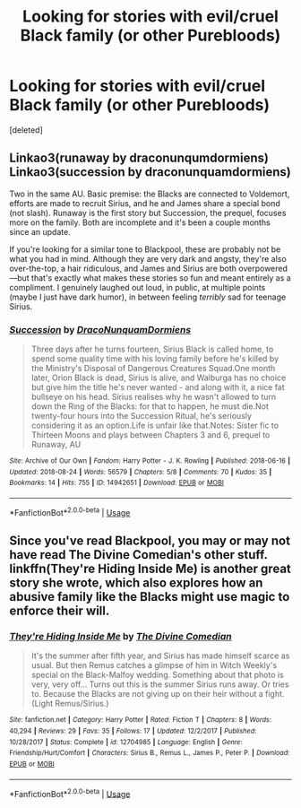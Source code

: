 #+TITLE: Looking for stories with evil/cruel Black family (or other Purebloods)

* Looking for stories with evil/cruel Black family (or other Purebloods)
:PROPERTIES:
:Score: 5
:DateUnix: 1551116055.0
:DateShort: 2019-Feb-25
:FlairText: Request
:END:
[deleted]


** Linkao3(runaway by draconunqumdormiens) Linkao3(succession by draconunquamdormiens)

Two in the same AU. Basic premise: the Blacks are connected to Voldemort, efforts are made to recruit Sirius, and he and James share a special bond (not slash). Runaway is the first story but Succession, the prequel, focuses more on the family. Both are incomplete and it's been a couple months since an update.

If you're looking for a similar tone to Blackpool, these are probably not be what you had in mind. Although they are very dark and angsty, they're also over-the-top, a hair ridiculous, and James and Sirius are both overpowered---but that's exactly what makes these stories so fun and meant entirely as a compliment. I genuinely laughed out loud, in public, at multiple points (maybe I just have dark humor), in between feeling /terribly/ sad for teenage Sirius.
:PROPERTIES:
:Author: darlingdaaaarling
:Score: 1
:DateUnix: 1551119067.0
:DateShort: 2019-Feb-25
:END:

*** [[https://archiveofourown.org/works/14942651][*/Succession/*]] by [[https://www.archiveofourown.org/users/DracoNunquamDormiens/pseuds/DracoNunquamDormiens][/DracoNunquamDormiens/]]

#+begin_quote
  Three days after he turns fourteen, Sirius Black is called home, to spend some quality time with his loving family before he's killed by the Ministry's Disposal of Dangerous Creatures Squad.One month later, Orion Black is dead, Sirius is alive, and Walburga has no choice but give him the title he's never wanted - and along with it, a nice fat bullseye on his head. Sirius realises why he wasn't allowed to turn down the Ring of the Blacks: for that to happen, he must die.Not twenty-four hours into the Succession Ritual, he's seriously considering it as an option.Life is unfair like that.Notes: Sister fic to Thirteen Moons and plays between Chapters 3 and 6, prequel to Runaway, AU
#+end_quote

^{/Site/:} ^{Archive} ^{of} ^{Our} ^{Own} ^{*|*} ^{/Fandom/:} ^{Harry} ^{Potter} ^{-} ^{J.} ^{K.} ^{Rowling} ^{*|*} ^{/Published/:} ^{2018-06-16} ^{*|*} ^{/Updated/:} ^{2018-08-24} ^{*|*} ^{/Words/:} ^{56579} ^{*|*} ^{/Chapters/:} ^{5/8} ^{*|*} ^{/Comments/:} ^{70} ^{*|*} ^{/Kudos/:} ^{35} ^{*|*} ^{/Bookmarks/:} ^{14} ^{*|*} ^{/Hits/:} ^{755} ^{*|*} ^{/ID/:} ^{14942651} ^{*|*} ^{/Download/:} ^{[[https://archiveofourown.org/downloads/14942651/Succession.epub?updated_at=1535144944][EPUB]]} ^{or} ^{[[https://archiveofourown.org/downloads/14942651/Succession.mobi?updated_at=1535144944][MOBI]]}

--------------

*FanfictionBot*^{2.0.0-beta} | [[https://github.com/tusing/reddit-ffn-bot/wiki/Usage][Usage]]
:PROPERTIES:
:Author: FanfictionBot
:Score: 1
:DateUnix: 1551119085.0
:DateShort: 2019-Feb-25
:END:


** Since you've read Blackpool, you may or may not have read The Divine Comedian's other stuff. linkffn(They're Hiding Inside Me) is another great story she wrote, which also explores how an abusive family like the Blacks might use magic to enforce their will.
:PROPERTIES:
:Author: FitzDizzyspells
:Score: 1
:DateUnix: 1551123672.0
:DateShort: 2019-Feb-25
:END:

*** [[https://www.fanfiction.net/s/12704985/1/][*/They're Hiding Inside Me/*]] by [[https://www.fanfiction.net/u/45537/The-Divine-Comedian][/The Divine Comedian/]]

#+begin_quote
  It's the summer after fifth year, and Sirius has made himself scarce as usual. But then Remus catches a glimpse of him in Witch Weekly's special on the Black-Malfoy wedding. Something about that photo is very, very off... Turns out this is the summer Sirius runs away. Or tries to. Because the Blacks are not giving up on their heir without a fight. (Light Remus/Sirius.)
#+end_quote

^{/Site/:} ^{fanfiction.net} ^{*|*} ^{/Category/:} ^{Harry} ^{Potter} ^{*|*} ^{/Rated/:} ^{Fiction} ^{T} ^{*|*} ^{/Chapters/:} ^{8} ^{*|*} ^{/Words/:} ^{40,294} ^{*|*} ^{/Reviews/:} ^{29} ^{*|*} ^{/Favs/:} ^{35} ^{*|*} ^{/Follows/:} ^{17} ^{*|*} ^{/Updated/:} ^{12/2/2017} ^{*|*} ^{/Published/:} ^{10/28/2017} ^{*|*} ^{/Status/:} ^{Complete} ^{*|*} ^{/id/:} ^{12704985} ^{*|*} ^{/Language/:} ^{English} ^{*|*} ^{/Genre/:} ^{Friendship/Hurt/Comfort} ^{*|*} ^{/Characters/:} ^{Sirius} ^{B.,} ^{Remus} ^{L.,} ^{James} ^{P.,} ^{Peter} ^{P.} ^{*|*} ^{/Download/:} ^{[[http://www.ff2ebook.com/old/ffn-bot/index.php?id=12704985&source=ff&filetype=epub][EPUB]]} ^{or} ^{[[http://www.ff2ebook.com/old/ffn-bot/index.php?id=12704985&source=ff&filetype=mobi][MOBI]]}

--------------

*FanfictionBot*^{2.0.0-beta} | [[https://github.com/tusing/reddit-ffn-bot/wiki/Usage][Usage]]
:PROPERTIES:
:Author: FanfictionBot
:Score: 1
:DateUnix: 1551123691.0
:DateShort: 2019-Feb-25
:END:
